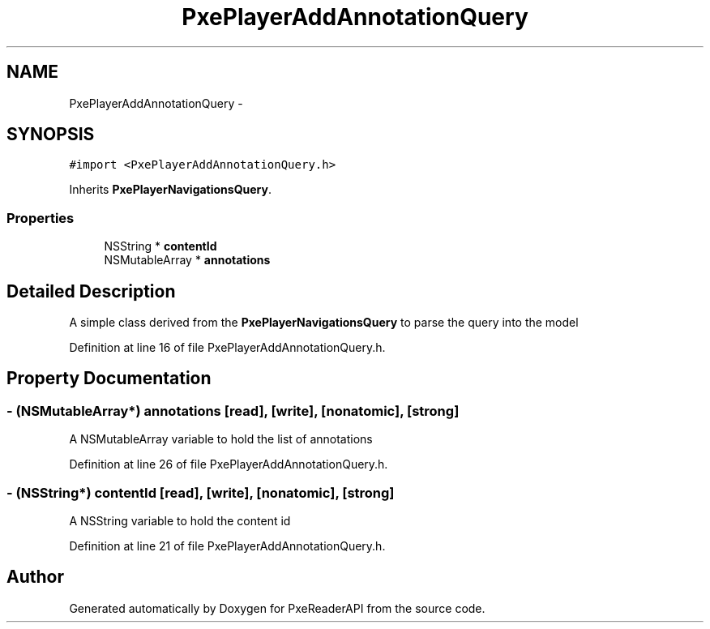 .TH "PxePlayerAddAnnotationQuery" 3 "Mon Apr 28 2014" "PxeReaderAPI" \" -*- nroff -*-
.ad l
.nh
.SH NAME
PxePlayerAddAnnotationQuery \- 
.SH SYNOPSIS
.br
.PP
.PP
\fC#import <PxePlayerAddAnnotationQuery\&.h>\fP
.PP
Inherits \fBPxePlayerNavigationsQuery\fP\&.
.SS "Properties"

.in +1c
.ti -1c
.RI "NSString * \fBcontentId\fP"
.br
.ti -1c
.RI "NSMutableArray * \fBannotations\fP"
.br
.in -1c
.SH "Detailed Description"
.PP 
A simple class derived from the \fBPxePlayerNavigationsQuery\fP to parse the query into the model 
.PP
Definition at line 16 of file PxePlayerAddAnnotationQuery\&.h\&.
.SH "Property Documentation"
.PP 
.SS "- (NSMutableArray*) annotations\fC [read]\fP, \fC [write]\fP, \fC [nonatomic]\fP, \fC [strong]\fP"
A NSMutableArray variable to hold the list of annotations 
.PP
Definition at line 26 of file PxePlayerAddAnnotationQuery\&.h\&.
.SS "- (NSString*) contentId\fC [read]\fP, \fC [write]\fP, \fC [nonatomic]\fP, \fC [strong]\fP"
A NSString variable to hold the content id 
.PP
Definition at line 21 of file PxePlayerAddAnnotationQuery\&.h\&.

.SH "Author"
.PP 
Generated automatically by Doxygen for PxeReaderAPI from the source code\&.
